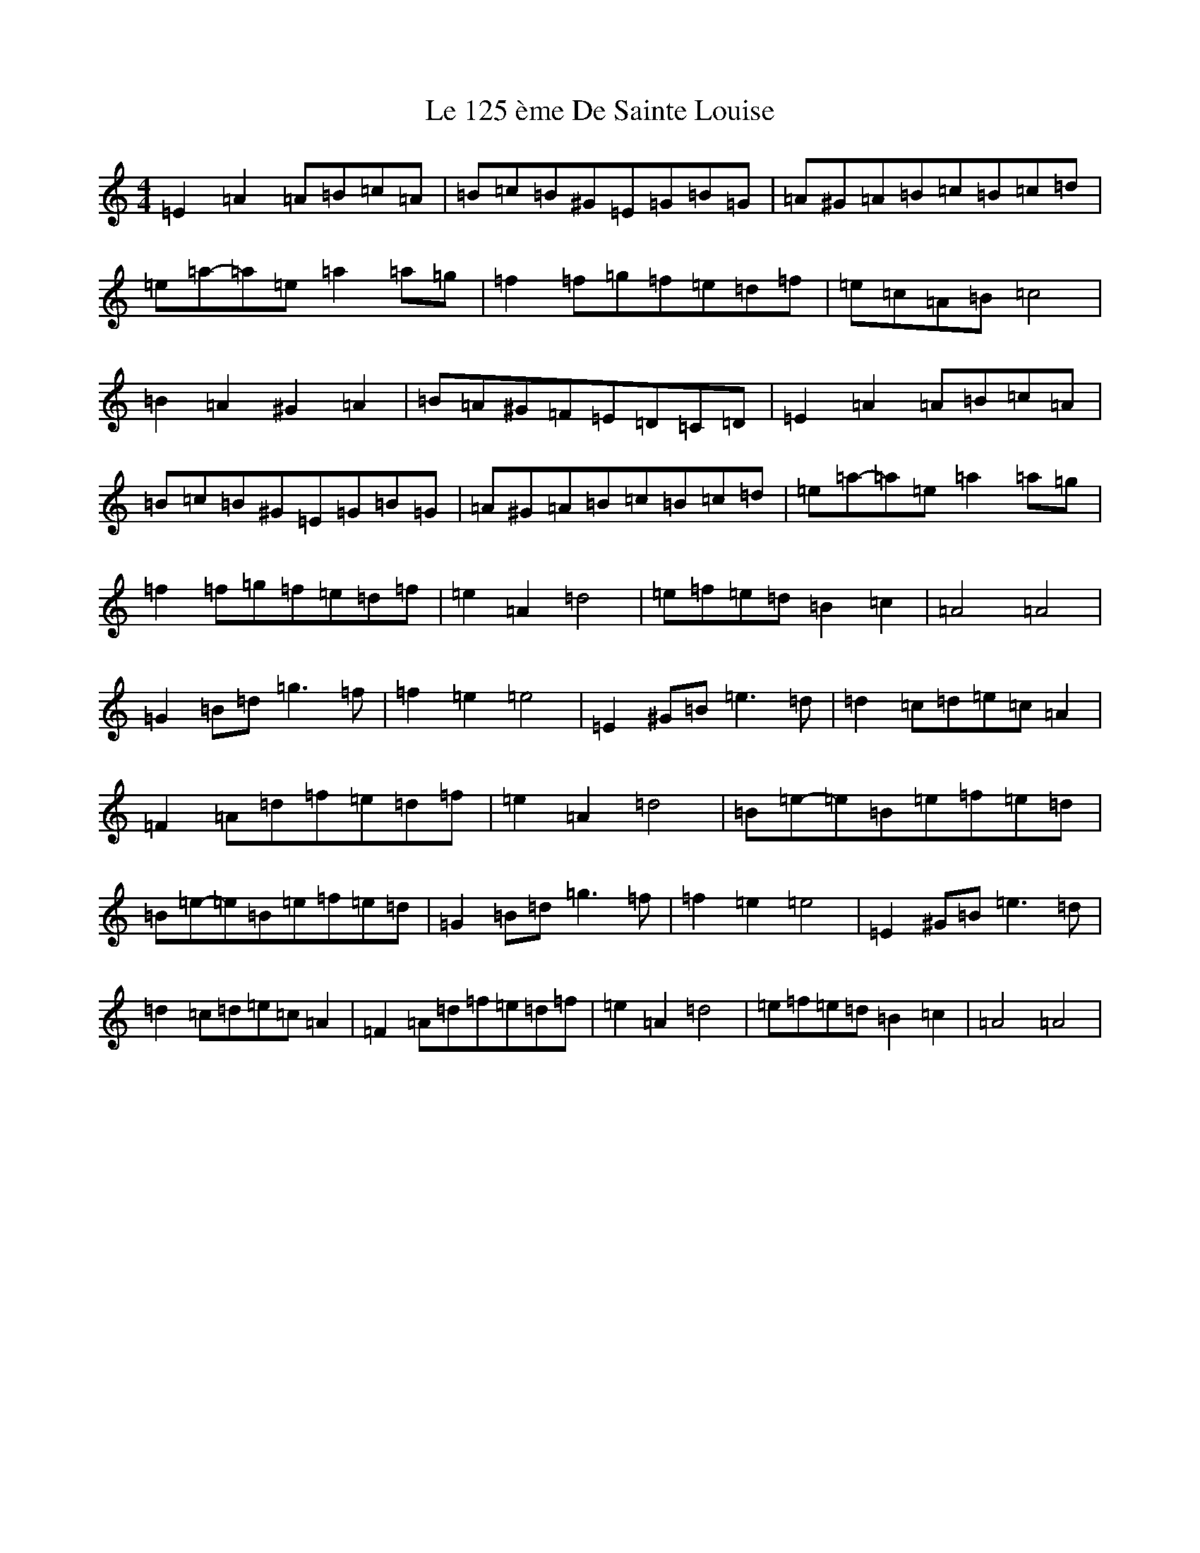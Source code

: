 X: 11664
T: Le 125 ème De Sainte Louise
S: https://thesession.org/tunes/17581#setting33820
Z: G Major
R: reel
M: 4/4
L: 1/8
K: C Major
=E2=A2=A=B=c=A|=B=c=B^G=E=G=B=G|=A^G=A=B=c=B=c=d|=e=a-=a=e=a2=a=g|=f2=f=g=f=e=d=f|=e=c=A=B=c4|=B2=A2^G2=A2|=B=A^G=F=E=D=C=D|=E2=A2=A=B=c=A|=B=c=B^G=E=G=B=G|=A^G=A=B=c=B=c=d|=e=a-=a=e=a2=a=g|=f2=f=g=f=e=d=f|=e2=A2=d4|=e=f=e=d=B2=c2|=A4=A4|=G2=B=d=g3=f|=f2=e2=e4|=E2^G=B=e3=d|=d2=c=d=e=c=A2|=F2=A=d=f=e=d=f|=e2=A2=d4|=B=e-=e=B=e=f=e=d|=B=e-=e=B=e=f=e=d|=G2=B=d=g3=f|=f2=e2=e4|=E2^G=B=e3=d|=d2=c=d=e=c=A2|=F2=A=d=f=e=d=f|=e2=A2=d4|=e=f=e=d=B2=c2|=A4=A4|